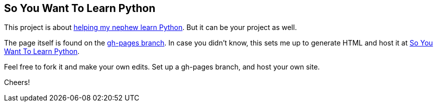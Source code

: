 == So You Want To Learn Python

This project is about http://blog.greglturnquist.com/2014/07/a-new-project-in-my-spare-time-helping-my-nephew-create-games-with-python-and-pygame.html[helping my nephew learn Python].
But it can be your project as well.

The page itself is found on the https://github.com/gregturn/so-you-want-to-learn-python/tree/gh-pages[gh-pages branch]. In case you didn't know, this sets me up to generate HTML
and host it at http://gregturn.github.io/so-you-want-to-learn-python/[So You Want To Learn Python].

Feel free to fork it and make your own edits. Set up a gh-pages branch, and host your own site.

Cheers!